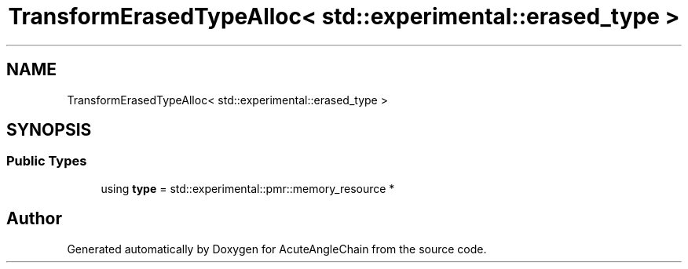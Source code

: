 .TH "TransformErasedTypeAlloc< std::experimental::erased_type >" 3 "Sun Jun 3 2018" "AcuteAngleChain" \" -*- nroff -*-
.ad l
.nh
.SH NAME
TransformErasedTypeAlloc< std::experimental::erased_type >
.SH SYNOPSIS
.br
.PP
.SS "Public Types"

.in +1c
.ti -1c
.RI "using \fBtype\fP = std::experimental::pmr::memory_resource *"
.br
.in -1c

.SH "Author"
.PP 
Generated automatically by Doxygen for AcuteAngleChain from the source code\&.
